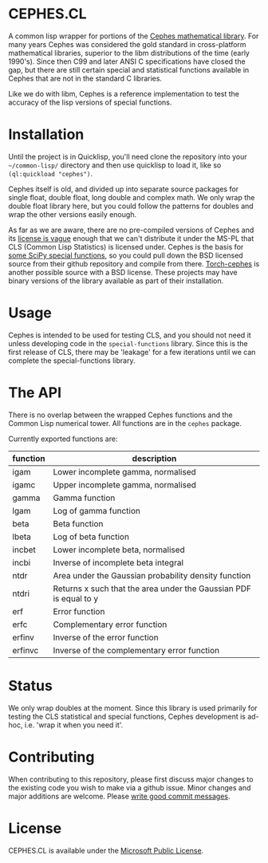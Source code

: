 * CEPHES.CL
  A common lisp wrapper for portions of the [[http://www.netlib.org/cephes/][Cephes mathematical
  library]]. For many years Cephes was considered the gold standard in
  cross-platform mathematical libraries, superior to the libm
  distributions of the time (early 1990's). Since then C99 and later
  ANSI C specifications have closed the gap, but there are still
  certain special and statistical functions available in Cephes that
  are not in the standard C libraries.

  Like we do with libm, Cephes is a reference implementation to test
  the accuracy of the lisp versions of special functions.


* Installation
  Until the project is in Quicklisp, you'll need clone the repository
  into your =~/common-lisp/= directory and then use quicklisp to load
  it, like so =(ql:quickload "cephes")=.

  Cephes itself is old, and divided up into separate source packages
  for single float, double float, long double and complex math. We
  only wrap the double float library here, but you could follow the
  patterns for doubles and wrap the other versions easily enough.

  As far as we are aware, there are no pre-compiled versions of Cephes
  and its [[https://bugzilla.redhat.com/show_bug.cgi?id=447954][license is vague]] enough that we can't distribute it under
  the MS-PL that CLS (Common Lisp Statistics) is licensed
  under. Cephes is the basis for [[https://github.com/scipy/scipy/tree/master/scipy/special/cephes][some SciPy special functions]], so you
  could pull down the BSD licensed source from their github repository
  and compile from there. [[https://github.com/deepmind/torch-cephes][Torch-cephes]] is another possible source with
  a BSD license. These projects may have binary versions of the
  library available as part of their installation.


* Usage
  Cephes is intended to be used for testing CLS, and you should not
  need it unless developing code in the =special-functions=
  library. Since this is the first release of CLS, there may be
  'leakage' for a few iterations until we can complete the
  special-functions library.


* The API
  There is no overlap between the wrapped Cephes functions and the
  Common Lisp numerical tower. All functions are in the =cephes=
  package.

  Currently exported functions are:

    | function | description                                                        |
    |----------+--------------------------------------------------------------------|
    | igam     | Lower incomplete gamma, normalised                                 |
    | igamc    | Upper incomplete gamma, normalised                                 |
    | gamma    | Gamma function                                                     |
    | lgam     | Log of gamma function                                              |
    | beta     | Beta function                                                      |
    | lbeta    | Log of beta function                                               |
    | incbet   | Lower incomplete beta, normalised                                  |
    | incbi    | Inverse of incomplete beta integral                                |
    | ntdr     | Area under the Gaussian probability density function               |
    | ntdri    | Returns x such that the area under the Gaussian PDF is equal to y  |
    | erf      | Error function                                                     |
    | erfc     | Complementary error function                                       |
    | erfinv   | Inverse of the error function                                      |
    | erfinvc  | Inverse of the complementary error function                        |


* Status
  We only wrap doubles at the moment. Since this library is used
  primarily for testing the CLS statistical and special functions,
  Cephes development is ad-hoc, i.e. 'wrap it when you need it'.

* Contributing
  When contributing to this repository, please first discuss major
  changes to the existing code you wish to make via a github
  issue. Minor changes and major additions are welcome. Please [[https://chris.beams.io/posts/git-commit/][write
  good commit messages]].

* License
  CEPHES.CL is available under the [[https://opensource.org/licenses/MS-PL][Microsoft Public License]].
